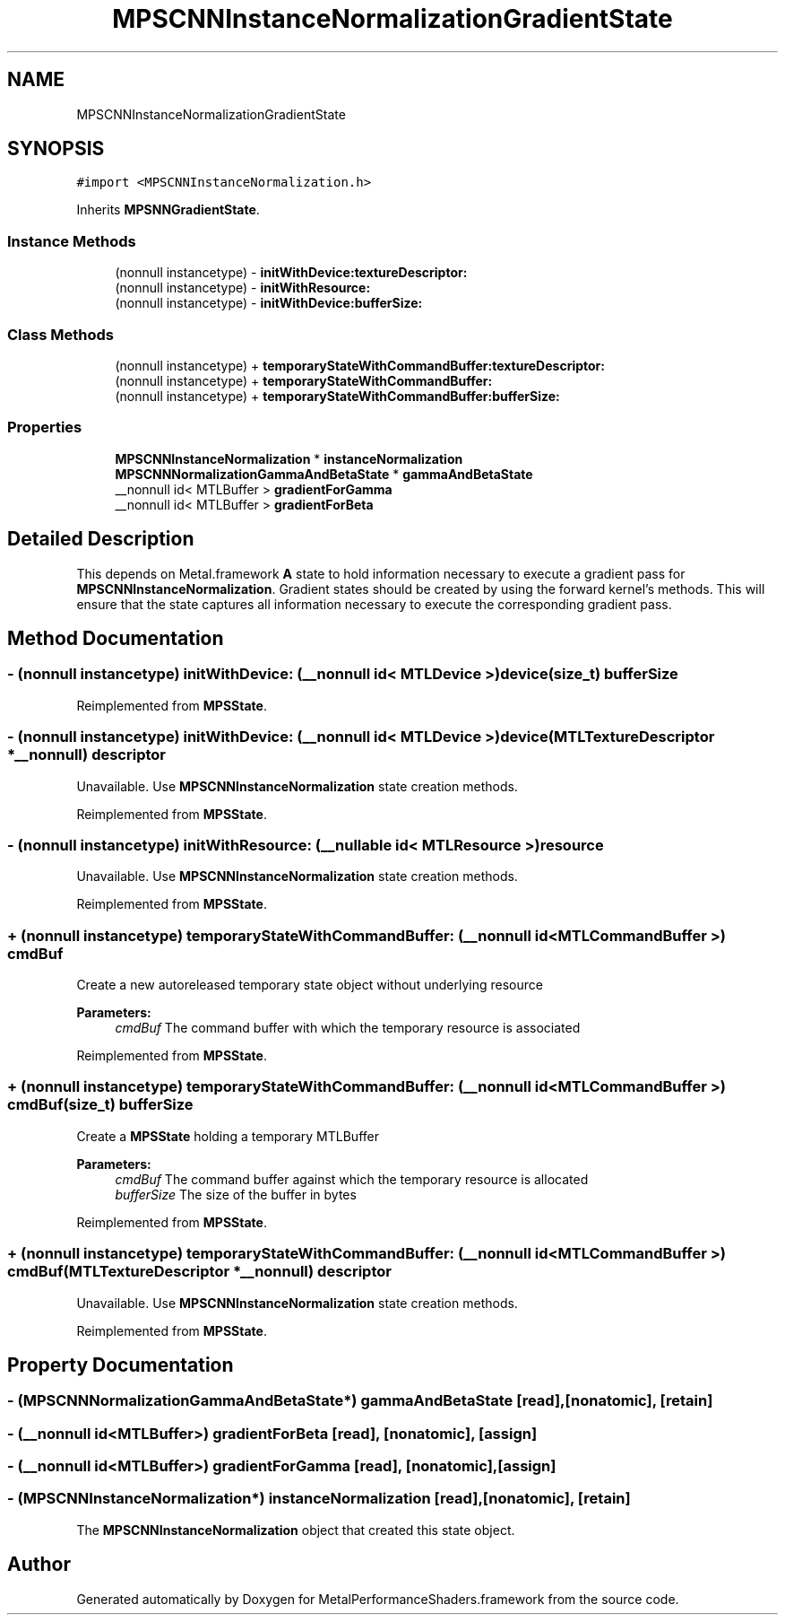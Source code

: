 .TH "MPSCNNInstanceNormalizationGradientState" 3 "Thu Feb 8 2018" "Version MetalPerformanceShaders-100" "MetalPerformanceShaders.framework" \" -*- nroff -*-
.ad l
.nh
.SH NAME
MPSCNNInstanceNormalizationGradientState
.SH SYNOPSIS
.br
.PP
.PP
\fC#import <MPSCNNInstanceNormalization\&.h>\fP
.PP
Inherits \fBMPSNNGradientState\fP\&.
.SS "Instance Methods"

.in +1c
.ti -1c
.RI "(nonnull instancetype) \- \fBinitWithDevice:textureDescriptor:\fP"
.br
.ti -1c
.RI "(nonnull instancetype) \- \fBinitWithResource:\fP"
.br
.ti -1c
.RI "(nonnull instancetype) \- \fBinitWithDevice:bufferSize:\fP"
.br
.in -1c
.SS "Class Methods"

.in +1c
.ti -1c
.RI "(nonnull instancetype) + \fBtemporaryStateWithCommandBuffer:textureDescriptor:\fP"
.br
.ti -1c
.RI "(nonnull instancetype) + \fBtemporaryStateWithCommandBuffer:\fP"
.br
.ti -1c
.RI "(nonnull instancetype) + \fBtemporaryStateWithCommandBuffer:bufferSize:\fP"
.br
.in -1c
.SS "Properties"

.in +1c
.ti -1c
.RI "\fBMPSCNNInstanceNormalization\fP * \fBinstanceNormalization\fP"
.br
.ti -1c
.RI "\fBMPSCNNNormalizationGammaAndBetaState\fP * \fBgammaAndBetaState\fP"
.br
.ti -1c
.RI "__nonnull id< MTLBuffer > \fBgradientForGamma\fP"
.br
.ti -1c
.RI "__nonnull id< MTLBuffer > \fBgradientForBeta\fP"
.br
.in -1c
.SH "Detailed Description"
.PP 
This depends on Metal\&.framework  \fBA\fP state to hold information necessary to execute a gradient pass for \fBMPSCNNInstanceNormalization\fP\&. Gradient states should be created by using the forward kernel's methods\&. This will ensure that the state captures all information necessary to execute the corresponding gradient pass\&. 
.SH "Method Documentation"
.PP 
.SS "\- (nonnull instancetype) initWithDevice: (__nonnull id< MTLDevice >) device(size_t) bufferSize"

.PP
Reimplemented from \fBMPSState\fP\&.
.SS "\- (nonnull instancetype) initWithDevice: (__nonnull id< MTLDevice >) device(MTLTextureDescriptor *__nonnull) descriptor"
Unavailable\&. Use \fBMPSCNNInstanceNormalization\fP state creation methods\&. 
.PP
Reimplemented from \fBMPSState\fP\&.
.SS "\- (nonnull instancetype) initWithResource: (__nullable id< MTLResource >) resource"
Unavailable\&. Use \fBMPSCNNInstanceNormalization\fP state creation methods\&. 
.PP
Reimplemented from \fBMPSState\fP\&.
.SS "+ (nonnull instancetype) temporaryStateWithCommandBuffer: (__nonnull id< MTLCommandBuffer >) cmdBuf"
Create a new autoreleased temporary state object without underlying resource 
.PP
\fBParameters:\fP
.RS 4
\fIcmdBuf\fP The command buffer with which the temporary resource is associated 
.RE
.PP

.PP
Reimplemented from \fBMPSState\fP\&.
.SS "+ (nonnull instancetype) \fBtemporaryStateWithCommandBuffer:\fP (__nonnull id< MTLCommandBuffer >) cmdBuf(size_t) bufferSize"
Create a \fBMPSState\fP holding a temporary MTLBuffer 
.PP
\fBParameters:\fP
.RS 4
\fIcmdBuf\fP The command buffer against which the temporary resource is allocated 
.br
\fIbufferSize\fP The size of the buffer in bytes 
.RE
.PP

.PP
Reimplemented from \fBMPSState\fP\&.
.SS "+ (nonnull instancetype) \fBtemporaryStateWithCommandBuffer:\fP (__nonnull id< MTLCommandBuffer >) cmdBuf(MTLTextureDescriptor *__nonnull) descriptor"
Unavailable\&. Use \fBMPSCNNInstanceNormalization\fP state creation methods\&. 
.PP
Reimplemented from \fBMPSState\fP\&.
.SH "Property Documentation"
.PP 
.SS "\- (\fBMPSCNNNormalizationGammaAndBetaState\fP*) gammaAndBetaState\fC [read]\fP, \fC [nonatomic]\fP, \fC [retain]\fP"

.SS "\- (__nonnull id<MTLBuffer>) gradientForBeta\fC [read]\fP, \fC [nonatomic]\fP, \fC [assign]\fP"

.SS "\- (__nonnull id<MTLBuffer>) gradientForGamma\fC [read]\fP, \fC [nonatomic]\fP, \fC [assign]\fP"

.SS "\- (\fBMPSCNNInstanceNormalization\fP*) instanceNormalization\fC [read]\fP, \fC [nonatomic]\fP, \fC [retain]\fP"
The \fBMPSCNNInstanceNormalization\fP object that created this state object\&. 

.SH "Author"
.PP 
Generated automatically by Doxygen for MetalPerformanceShaders\&.framework from the source code\&.
